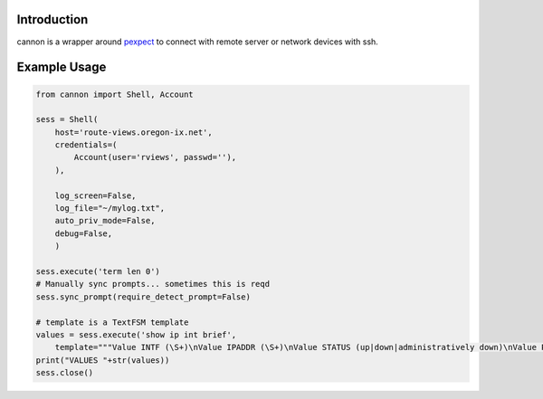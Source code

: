 Introduction
============

cannon is a wrapper around pexpect_ to connect with remote server or network 
devices with ssh.

Example Usage
=============

.. code:: python

    from cannon import Shell, Account

    sess = Shell(
        host='route-views.oregon-ix.net',
        credentials=(
            Account(user='rviews', passwd=''),
        ),

        log_screen=False,
        log_file="~/mylog.txt",
        auto_priv_mode=False,
        debug=False,
        )

    sess.execute('term len 0')
    # Manually sync prompts... sometimes this is reqd
    sess.sync_prompt(require_detect_prompt=False)

    # template is a TextFSM template
    values = sess.execute('show ip int brief',
        template="""Value INTF (\S+)\nValue IPADDR (\S+)\nValue STATUS (up|down|administratively down)\nValue PROTO (up|down)\n\nStart\n  ^${INTF}\s+${IPADDR}\s+\w+\s+\w+\s+${STATUS}\s+${PROTO} -> Record""")
    print("VALUES "+str(values))
    sess.close()

.. _pexpect: https://pypi.python.org/pypi/pexpect
